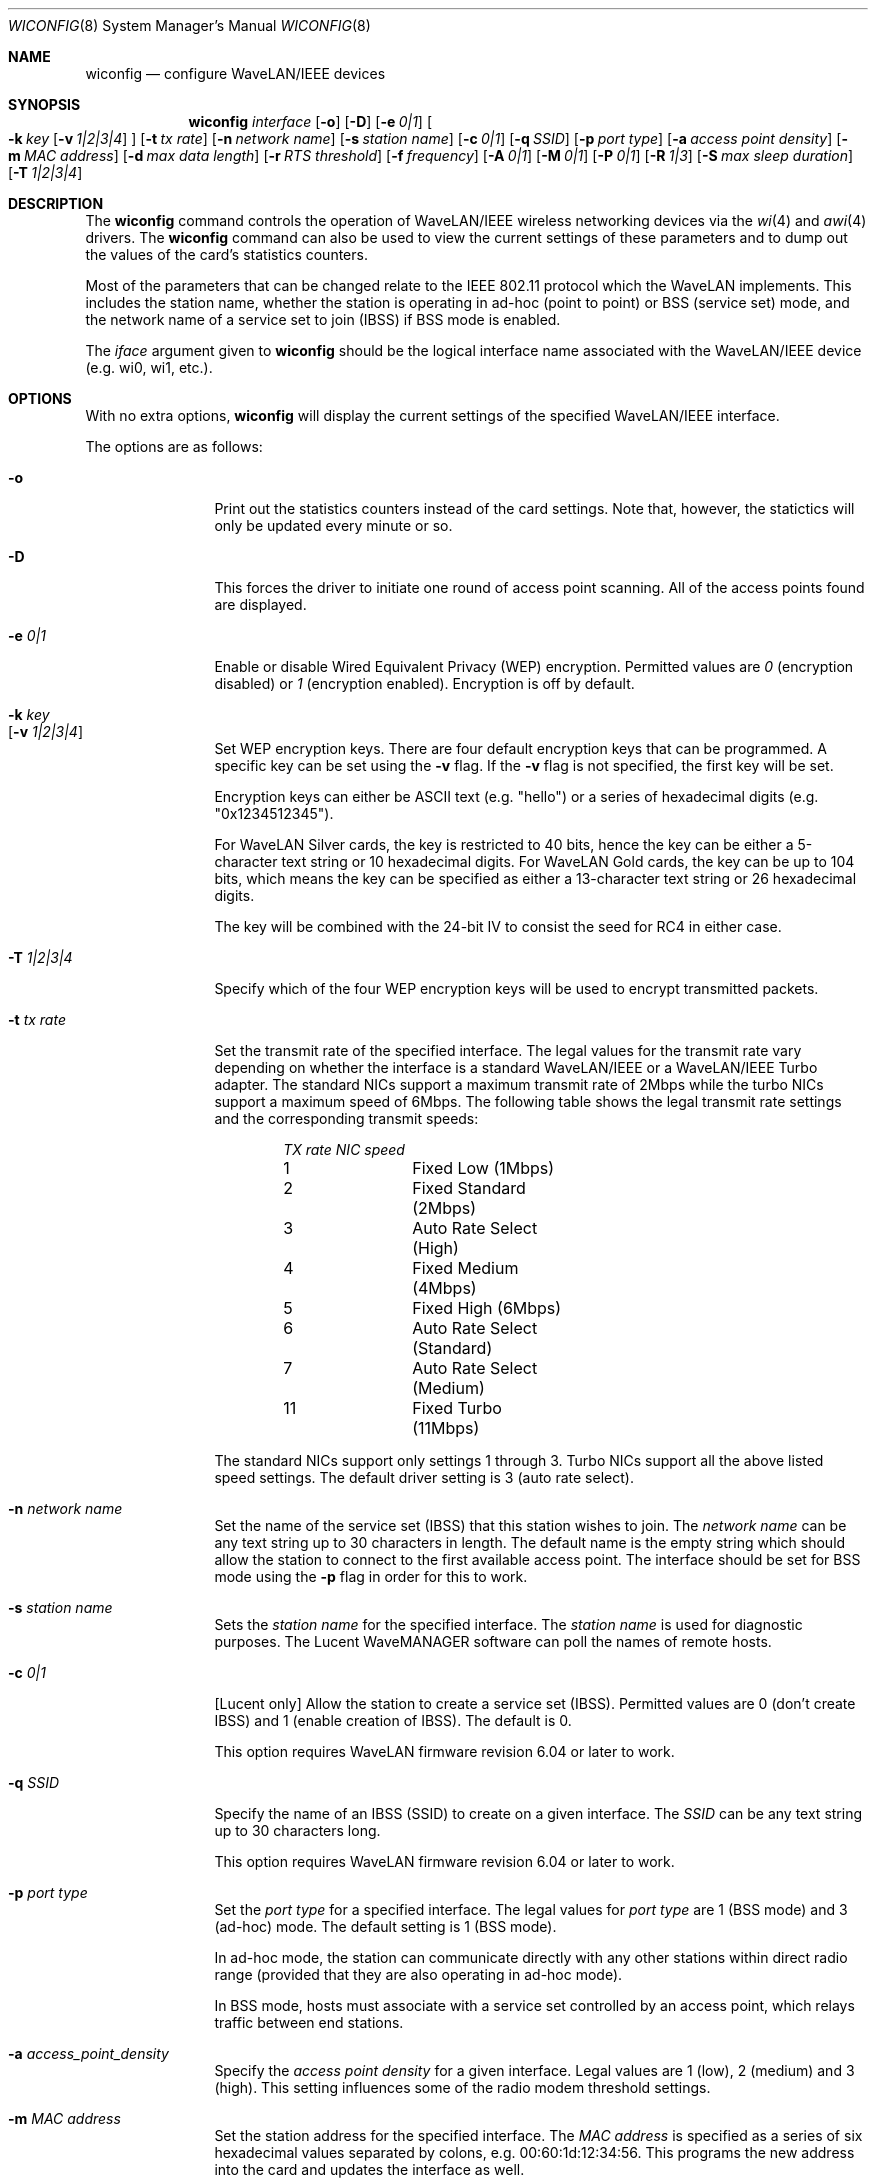 .\"	$NetBSD: wiconfig.8,v 1.21 2002/02/03 09:19:55 fair Exp $
.\"
.\" Copyright (c) 1997, 1998, 1999
.\"	Bill Paul <wpaul@ctr.columbia.edu> All rights reserved.
.\"
.\" Redistribution and use in source and binary forms, with or without
.\" modification, are permitted provided that the following conditions
.\" are met:
.\" 1. Redistributions of source code must retain the above copyright
.\"    notice, this list of conditions and the following disclaimer.
.\" 2. Redistributions in binary form must reproduce the above copyright
.\"    notice, this list of conditions and the following disclaimer in the
.\"    documentation and/or other materials provided with the distribution.
.\" 3. All advertising materials mentioning features or use of this software
.\"    must display the following acknowledgement:
.\"	This product includes software developed by Bill Paul.
.\" 4. Neither the name of the author nor the names of any co-contributors
.\"    may be used to endorse or promote products derived from this software
.\"    without specific prior written permission.
.\"
.\" THIS SOFTWARE IS PROVIDED BY Bill Paul AND CONTRIBUTORS ``AS IS'' AND
.\" ANY EXPRESS OR IMPLIED WARRANTIES, INCLUDING, BUT NOT LIMITED TO, THE
.\" IMPLIED WARRANTIES OF MERCHANTABILITY AND FITNESS FOR A PARTICULAR PURPOSE
.\" ARE DISCLAIMED.  IN NO EVENT SHALL Bill Paul OR THE VOICES IN HIS HEAD
.\" BE LIABLE FOR ANY DIRECT, INDIRECT, INCIDENTAL, SPECIAL, EXEMPLARY, OR
.\" CONSEQUENTIAL DAMAGES (INCLUDING, BUT NOT LIMITED TO, PROCUREMENT OF
.\" SUBSTITUTE GOODS OR SERVICES; LOSS OF USE, DATA, OR PROFITS; OR BUSINESS
.\" INTERRUPTION) HOWEVER CAUSED AND ON ANY THEORY OF LIABILITY, WHETHER IN
.\" CONTRACT, STRICT LIABILITY, OR TORT (INCLUDING NEGLIGENCE OR OTHERWISE)
.\" ARISING IN ANY WAY OUT OF THE USE OF THIS SOFTWARE, EVEN IF ADVISED OF
.\" THE POSSIBILITY OF SUCH DAMAGE.
.\"
.\"	From: wicontrol.8,v 1.6 1999/05/22 16:12:47 wpaul Exp $
.\"
.Dd January 11, 2001
.Dt WICONFIG 8
.Os
.Sh NAME
.Nm wiconfig
.Nd configure WaveLAN/IEEE devices
.Sh SYNOPSIS
.Nm wiconfig
.Ar interface
.Op Fl o
.Op Fl D
.Bk -words
.Op Fl e Ar 0|1
.Ek
.Bk -words
.Oo
.Fl k Ar key
.Op Fl v Ar 1|2|3|4
.Oc
.Ek
.Bk -words
.Op Fl t Ar tx rate
.Ek
.Bk -words
.Op Fl n Ar network name
.Ek
.Bk -words
.Op Fl s Ar station name
.Ek
.Bk -words
.Op Fl c Ar 0|1
.Ek
.Bk -words
.Op Fl q Ar SSID
.Ek
.Bk -words
.Op Fl p Ar port type
.Ek
.Bk -words
.Op Fl a Ar access point density
.Ek
.Bk -words
.Op Fl m Ar MAC address
.Ek
.Bk -words
.Op Fl d Ar max data length
.Ek
.Bk -words
.Op Fl r Ar RTS threshold
.Ek
.Bk -words
.Op Fl f Ar frequency
.Ek
.Bk -words
.Op Fl A Ar 0|1
.Ek
.Bk -words
.Op Fl M Ar 0|1
.Ek
.Bk -words
.Op Fl P Ar 0|1
.Ek
.Bk -words
.Op Fl R Ar 1|3
.Ek
.Bk -words
.Op Fl S Ar max sleep duration
.Ek
.Bk -words
.Op Fl T Ar 1|2|3|4
.Ek
.Sh DESCRIPTION
The
.Nm
command controls the operation of
.Tn WaveLAN/IEEE
wireless networking devices via the
.Xr wi 4
and
.Xr awi 4
drivers.
The
.Nm
command can also be used to view the current settings of these parameters
and to dump out the values of the card's statistics counters.
.Pp
Most of the parameters that can be changed relate to the
.Tn IEEE
802.11 protocol which the
.Tn WaveLAN
implements.
This includes the station name, whether the station is operating
in ad-hoc (point to point) or BSS (service set) mode, and the
network name of a service set to join (IBSS) if BSS mode is enabled.
.Pp
The
.Ar iface
argument given to
.Nm
should be the logical interface name associated with the
.Tn WaveLAN/IEEE
device (e.g. wi0, wi1, etc.).
.Sh OPTIONS
With no extra options,
.Nm
will display the current settings of the specified
.Tn WaveLAN/IEEE
interface.
.Pp
The options are as follows:
.Pp
.Bl -tag -width Fl
.It Fl o
Print out the statistics counters instead of the card settings.
Note that, however, the statictics will only be updated every minute or so.
.It Fl D
This forces the driver to initiate one round of access point scanning.
All of the access points found are displayed.
.It Fl e Ar 0|1
Enable or disable Wired Equivalent Privacy (WEP) encryption.
Permitted values are
.Ar 0
(encryption disabled) or
.Ar 1
(encryption enabled).
Encryption is off by default.
.It Fl k Ar key Xo
.Op Fl v Ar 1|2|3|4
.Xc
Set WEP encryption keys.
There are four default encryption keys that can be programmed.
A specific key can be set using the
.Fl v
flag.
If the
.Fl v
flag is not specified, the first key will be set.
.Pp
Encryption keys can either
be
.Tn ASCII
text (e.g. "hello") or a series of hexadecimal digits (e.g. "0x1234512345").
.Pp
For WaveLAN Silver cards, the key is
restricted to 40 bits, hence the key can be either a 5-character text string
or 10 hexadecimal digits.
For WaveLAN Gold cards, the key can be up to
104 bits, which means the key can be specified as either a 13-character
text string or 26 hexadecimal digits.
.Pp
The key will be combined with the
24-bit IV to consist the seed for RC4 in either case.
.It Fl T Ar 1|2|3|4
Specify which of the four WEP encryption keys will be used to encrypt
transmitted packets.
.It Fl t Ar tx rate
Set the transmit rate of the specified interface.
The legal values for the transmit rate vary depending on whether
the interface is a standard
.Tn WaveLAN/IEEE
or a
.Tn WaveLAN/IEEE
Turbo adapter.
The standard NICs support a maximum transmit rate of 2Mbps while
the turbo NICs support a maximum speed of 6Mbps.
The following table shows the legal transmit rate settings and the
corresponding transmit speeds:
.Bd -filled -offset indent
.Bl -column "TX rate " "NIC speed "
.Em "TX rate	NIC speed"
1	Fixed Low (1Mbps)
2	Fixed Standard (2Mbps)
3	Auto Rate Select (High)
4	Fixed Medium (4Mbps)
5	Fixed High (6Mbps)
6	Auto Rate Select (Standard)
7	Auto Rate Select (Medium)
11	Fixed Turbo (11Mbps)
.El
.Ed
.Pp
The standard NICs support only settings 1 through 3.  Turbo NICs support
all the above listed speed settings.
The default driver setting is 3 (auto rate select).
.It Fl n Ar network name
Set the name of the service set (IBSS) that this station wishes to
join.  The
.Ar network name
can be any text string up to 30 characters in length.
The default name is the empty string which should allow the station
to connect to the first available access point.
The interface should be set for BSS mode using the
.Fl p
flag in order for this to work.
.It Fl s Ar station name
Sets the
.Ar station name
for the specified interface.  The
.Ar station name
is used for diagnostic purposes.
The
.Tn Lucent
.Tn WaveMANAGER
software can poll the names of remote hosts.
.It Fl c Ar 0|1
[Lucent only] Allow the station to create a service set (IBSS).
Permitted values are 0 (don't create IBSS) and 1 (enable creation of IBSS).
The default is 0.
.Pp
This option requires
.Tn WaveLAN
firmware revision 6.04 or later to work.
.It Fl q Ar SSID
Specify the name of an IBSS (SSID) to create on a given interface.
The
.Ar SSID
can be any text string up to 30 characters long.
.Pp
This option requires
.Tn WaveLAN
firmware revision 6.04 or later to work.
.It Fl p Ar port type
Set the
.Ar port type
for a specified interface.  The legal values for
.Ar port type
are 1 (BSS mode) and 3 (ad-hoc) mode.
The default setting is 1 (BSS mode).
.Pp
In ad-hoc mode, the station can communicate directly with any other
stations within direct radio range (provided that they are also
operating in ad-hoc mode).
.Pp
In BSS mode, hosts must associate with a service set controlled by
an access point, which relays traffic between end stations.
.It Fl a Ar access_point_density
Specify the
.Ar access point density
for a given interface.  Legal values are 1 (low), 2 (medium) and 3 (high).
This setting influences some of the radio modem threshold settings.
.It Fl m Ar MAC address
Set the station address for the specified interface.  The
.Ar MAC address
is specified as a series of six hexadecimal values separated by colons,
e.g. 00:60:1d:12:34:56.
This programs the new address into the card and updates the interface as well.
.It Fl d Ar max_data_length
Set the maximum receive and transmit frame size for a specified interface.
The
.Ar max data length
can be any number from 256 to 2346.  The default is 2304.
.It Fl r Ar RTS threshold
Set the RTS/CTS threshold for a given interface.  This controls the
number of bytes used for the RTS/CTS handshake boundary.  The
.Ar RTS threshold
can be any value between 0 and 2347.  The default is 2347,
which indicates RTS/CTS mechanism never to be used.
.It Fl f Ar frequency
Set the radio frequency of a given interface.  The
.Ar frequency
should be specified as a channel ID as shown in the table below.  The
list of available frequencies is dependent on radio regulations specified
by regional authorities.  Recognized regulatory authorities include
the FCC (United States), ETSI (Europe), France and Japan.  Frequencies
in the table are specified in Mhz.
.Bd -filled -offset indent
.Bl -column "Channel ID " "FCC " "ETSI " "France " "Japan "
.Em "Channel ID	FCC	ETSI	France	Japan"
1	2412	2412	-	2412
2	2417	2417	-	2417
3	2422	2422	-	2422
4	2427	2427	-	2427
5	2432	2432	-	2432
6	2437	2437	-	2437
7	2442	2442	-	2442
8	2447	2447	-	2447
9	2452	2452	-	2452
10	2457	2457	2457	2457
11	2462	2462	2462	2462
12	-	2467	2467	2467
13	-	2472	2472	2472
14	-	-	-	2484
.El
.Ed
.Pp
If an illegal channel is specified, the NIC will revert to its default channel.
.Pp
For NICs sold in the United States and Europe, the default channel is 3.
.Pp
For NICs sold in France, the default channel is 11.
.Pp
For NICs sold in Japan, the default channel is 14, and it is the
only available channel for pre-11Mbps NICs.
.Pp
Note that two stations must be set to the same channel in order to
communicate.
.It Fl A Ar 0|1
[Prism2 only] Sets the authentication type for a given interface.
Permitted values are
.Ar 1
(Open System Authentication) or
.Ar 2
(Shared Key Authentication).  The default is 1.
.Pp
Note: It is not valid to enable Shared Key Authentication
when no valid WEP keys have been defined.
.It Fl M Ar 0|1
Enable or disable
.Qq microwave oven robustness
on a given interface.
.It Fl P Ar 0|1
Enable or disable power management on a given interface.  Enabling
power management uses an alternating sleep/wake protocol to help
conserve power on mobile stations, at the cost of some increased
receive latency.  Power management is off by default.
.Pp
Power management requires the cooperation of an access point in
order to function; it is not functional in ad-hoc mode.
.Pp
Power management
is only implemented in Lucent WavePOINT firmware version 2.03 or
later, and in WaveLAN PCMCIA adapter firmware 2.00 or later.  Older
revisions will silently ignore the power management setting.  Legal
values for this parameter are 0 (off) and 1 (on).
.It Fl R Ar 1|3
Enable or disable roaming function on a given interface.
The legal values are
.Ar 1
(Roaming handled by firmware) and
.Ar 3
(Roaming Disabled).  The default is 1.
.It Fl S Ar max sleep interval
Specify the sleep interval to use when power management is enabled.
The
.Ar max sleep interval
is specified in milliseconds.  The default is 100.
.El
.Sh SEE ALSO
.Xr awi 4 ,
.Xr wi 4 ,
.Xr ifconfig 8
.Sh HISTORY
The
.Nm
command first appeared in
.Fx 3.0 ,
as
.Ic wicontrol .
It was added to
.Nx 1.5
under its present name.
.Sh AUTHORS
The
.Nm
command was written by
.An Bill Paul Aq wpaul@ctr.columbia.edu .
